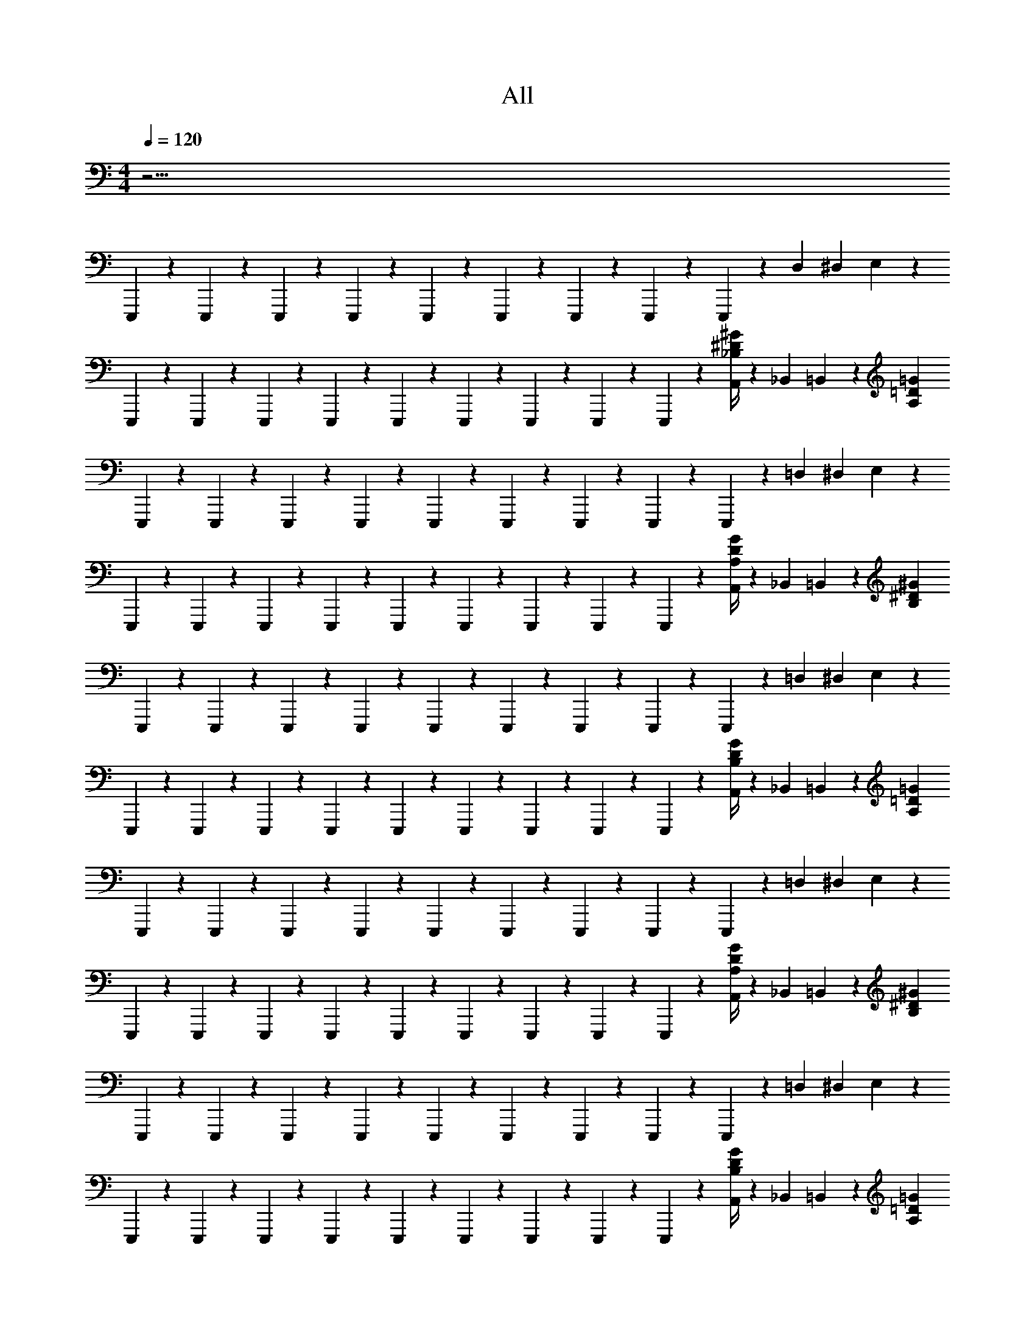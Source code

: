 X: 1
T: All
Z: ABC Generated by Starbound Composer v0.8.6
L: 1/4
M: 4/4
Q: 1/4=120
K: C
z17/4 
E,,,7/48 z5/48 E,,,7/48 z5/48 E,,,7/48 z5/48 E,,,60/203 z83/406 E,,,7/48 z5/48 E,,,60/203 z83/406 E,,,7/48 z5/48 E,,,60/203 z83/406 E,,,60/203 z83/406 D,161/586 ^D,17/214 E,25/429 z133/394 
E,,,7/48 z5/48 E,,,7/48 z5/48 E,,,7/48 z5/48 E,,,60/203 z83/406 E,,,7/48 z5/48 E,,,60/203 z83/406 E,,,7/48 z5/48 E,,,60/203 z83/406 E,,,60/203 z83/406 [^G/4^D/4_B,/4A,,161/586] z7/283 _B,,17/214 =B,,25/429 z19/217 [z/4=G2757/418=D2757/418A,2757/418] 
E,,,7/48 z5/48 E,,,7/48 z5/48 E,,,7/48 z5/48 E,,,60/203 z83/406 E,,,7/48 z5/48 E,,,60/203 z83/406 E,,,7/48 z5/48 E,,,60/203 z83/406 E,,,60/203 z83/406 =D,161/586 ^D,17/214 E,25/429 z133/394 
E,,,7/48 z5/48 E,,,7/48 z5/48 E,,,7/48 z5/48 E,,,60/203 z83/406 E,,,7/48 z5/48 E,,,60/203 z83/406 E,,,7/48 z5/48 E,,,60/203 z83/406 E,,,60/203 z83/406 [G/4D/4A,/4A,,161/586] z7/283 _B,,17/214 =B,,25/429 z19/217 [z/4^G2757/418^D2757/418B,2757/418] 
E,,,7/48 z5/48 E,,,7/48 z5/48 E,,,7/48 z5/48 E,,,60/203 z83/406 E,,,7/48 z5/48 E,,,60/203 z83/406 E,,,7/48 z5/48 E,,,60/203 z83/406 E,,,60/203 z83/406 =D,161/586 ^D,17/214 E,25/429 z133/394 
E,,,7/48 z5/48 E,,,7/48 z5/48 E,,,7/48 z5/48 E,,,60/203 z83/406 E,,,7/48 z5/48 E,,,60/203 z83/406 E,,,7/48 z5/48 E,,,60/203 z83/406 E,,,60/203 z83/406 [G/4D/4B,/4A,,161/586] z7/283 _B,,17/214 =B,,25/429 z19/217 [z/4=G2757/418=D2757/418A,2757/418] 
E,,,7/48 z5/48 E,,,7/48 z5/48 E,,,7/48 z5/48 E,,,60/203 z83/406 E,,,7/48 z5/48 E,,,60/203 z83/406 E,,,7/48 z5/48 E,,,60/203 z83/406 E,,,60/203 z83/406 =D,161/586 ^D,17/214 E,25/429 z133/394 
E,,,7/48 z5/48 E,,,7/48 z5/48 E,,,7/48 z5/48 E,,,60/203 z83/406 E,,,7/48 z5/48 E,,,60/203 z83/406 E,,,7/48 z5/48 E,,,60/203 z83/406 E,,,60/203 z83/406 [G/4D/4A,/4A,,161/586] z7/283 _B,,17/214 =B,,25/429 z19/217 [z/4^G2757/418^D2757/418B,2757/418] 
E,,,7/48 z5/48 E,,,7/48 z5/48 E,,,7/48 z5/48 E,,,60/203 z83/406 E,,,7/48 z5/48 E,,,60/203 z83/406 E,,,7/48 z5/48 E,,,60/203 z83/406 E,,,60/203 z83/406 =D,161/586 ^D,17/214 E,25/429 z133/394 
E,,,7/48 z5/48 E,,,7/48 z5/48 E,,,7/48 z5/48 E,,,60/203 z83/406 E,,,7/48 z5/48 E,,,60/203 z83/406 E,,,7/48 z5/48 E,,,60/203 z83/406 E,,,60/203 z83/406 [G/4D/4B,/4A,,161/586] z7/283 _B,,17/214 =B,,25/429 z19/217 [z/4=G2757/418=D2757/418A,2757/418] 
E,,,7/48 z5/48 E,,,7/48 z5/48 E,,,7/48 z5/48 E,,,60/203 z83/406 E,,,7/48 z5/48 E,,,60/203 z83/406 E,,,7/48 z5/48 E,,,60/203 z83/406 E,,,60/203 z83/406 =D,161/586 ^D,17/214 E,25/429 z133/394 
E,,,7/48 z5/48 E,,,7/48 z5/48 E,,,7/48 z5/48 E,,,60/203 z83/406 E,,,7/48 z5/48 E,,,60/203 z83/406 E,,,7/48 z5/48 E,,,60/203 z83/406 E,,,60/203 z83/406 [G/4D/4A,/4A,,161/586] z7/283 _B,,17/214 =B,,25/429 z19/217 [z/4^G2757/418^D2757/418B,2757/418] 
E,,,7/48 z5/48 E,,,7/48 z5/48 E,,,7/48 z5/48 E,,,60/203 z83/406 E,,,7/48 z5/48 E,,,60/203 z83/406 E,,,7/48 z5/48 E,,,60/203 z83/406 E,,,60/203 z83/406 =D,161/586 ^D,17/214 E,25/429 z133/394 
E,,,7/48 z5/48 E,,,7/48 z5/48 E,,,7/48 z5/48 E,,,60/203 z83/406 E,,,7/48 z5/48 E,,,60/203 z83/406 E,,,7/48 z5/48 E,,,60/203 z83/406 E,,,60/203 z83/406 [G/4D/4B,/4A,,161/586] z7/283 _B,,17/214 =B,,25/429 z19/217 [z/4=G2757/418=D2757/418A,2757/418] 
E,,,7/48 z5/48 E,,,7/48 z5/48 E,,,7/48 z5/48 E,,,60/203 z83/406 E,,,7/48 z5/48 E,,,60/203 z83/406 E,,,7/48 z5/48 E,,,60/203 z83/406 E,,,60/203 z83/406 =D,161/586 ^D,17/214 E,25/429 z133/394 
E,,,7/48 z5/48 E,,,7/48 z5/48 E,,,7/48 z5/48 E,,,60/203 z83/406 E,,,7/48 z5/48 E,,,60/203 z83/406 E,,,7/48 z5/48 E,,,60/203 z83/406 E,,,60/203 z83/406 [G/4D/4A,/4A,,161/586] z7/283 _B,,17/214 =B,,25/429 z19/217 [z/4^G2757/418^D2757/418B,2757/418] 
E,,,7/48 z5/48 E,,,7/48 z5/48 E,,,7/48 z5/48 E,,,60/203 z83/406 E,,,7/48 z5/48 E,,,60/203 z83/406 E,,,7/48 z5/48 E,,,60/203 z83/406 E,,,60/203 z83/406 =D,161/586 ^D,17/214 E,25/429 z133/394 
E,,,7/48 z5/48 E,,,7/48 z5/48 E,,,7/48 z5/48 E,,,60/203 z83/406 E,,,7/48 z5/48 E,,,60/203 z83/406 E,,,7/48 z5/48 E,,,60/203 z83/406 E,,,60/203 z83/406 [G/4D/4B,/4A,,161/586] z7/283 _B,,17/214 =B,,25/429 
